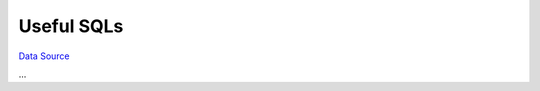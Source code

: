 Useful SQLs
-----------
`Data Source`_

...

.. _Data Source: http://guide.in-portal.org/rus/index.php/K4:Useful_SQLs

